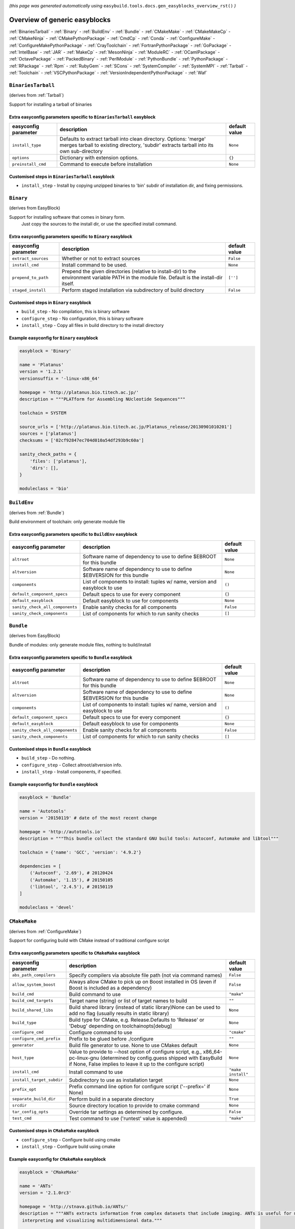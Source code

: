 .. _generic_easyblocks:

.. This file is automatically generated using the gen_easyblocks_docs.py script, 
.. and information and docstrings from easyblocks and the EasyBuild framework.
.. Doo not edit this file manually, but update the docstrings and regenerate it.

*(this page was generated automatically using* ``easybuild.tools.docs.gen_easyblocks_overview_rst()`` *)*

==============================
Overview of generic easyblocks
==============================

:ref:`BinariesTarball` - :ref:`Binary` - :ref:`BuildEnv` - :ref:`Bundle` - :ref:`CMakeMake` - :ref:`CMakeMakeCp` - :ref:`CMakeNinja` - :ref:`CMakePythonPackage` - :ref:`CmdCp` - :ref:`Conda` - :ref:`ConfigureMake` - :ref:`ConfigureMakePythonPackage` - :ref:`CrayToolchain` - :ref:`FortranPythonPackage` - :ref:`GoPackage` - :ref:`IntelBase` - :ref:`JAR` - :ref:`MakeCp` - :ref:`MesonNinja` - :ref:`ModuleRC` - :ref:`OCamlPackage` - :ref:`OctavePackage` - :ref:`PackedBinary` - :ref:`PerlModule` - :ref:`PythonBundle` - :ref:`PythonPackage` - :ref:`RPackage` - :ref:`Rpm` - :ref:`RubyGem` - :ref:`SCons` - :ref:`SystemCompiler` - :ref:`SystemMPI` - :ref:`Tarball` - :ref:`Toolchain` - :ref:`VSCPythonPackage` - :ref:`VersionIndependentPythonPackage` - :ref:`Waf`

.. _BinariesTarball:

``BinariesTarball``
===================

(derives from :ref:`Tarball`)

Support for installing a tarball of binaries

Extra easyconfig parameters specific to ``BinariesTarball`` easyblock
---------------------------------------------------------------------

====================    =============================================================================================================================================================    =============
easyconfig parameter    description                                                                                                                                                      default value
====================    =============================================================================================================================================================    =============
``install_type``        Defaults to extract tarball into clean directory. Options: 'merge' merges tarball to existing directory, 'subdir' extracts tarball into its own sub-directory    ``None``     
``options``             Dictionary with extension options.                                                                                                                               ``{}``       
``preinstall_cmd``      Command to execute before installation                                                                                                                           ``None``     
====================    =============================================================================================================================================================    =============

Customised steps in ``BinariesTarball`` easyblock
-------------------------------------------------
* ``install_step`` - Install by copying unzipped binaries to 'bin' subdir of installation dir, and fixing permissions.

.. _Binary:

``Binary``
==========

(derives from EasyBlock)

Support for installing software that comes in binary form.
    Just copy the sources to the install dir, or use the specified install command.

Extra easyconfig parameters specific to ``Binary`` easyblock
------------------------------------------------------------

====================    ===============================================================================================================================================    =============
easyconfig parameter    description                                                                                                                                        default value
====================    ===============================================================================================================================================    =============
``extract_sources``     Whether or not to extract sources                                                                                                                  ``False``    
``install_cmd``         Install command to be used.                                                                                                                        ``None``     
``prepend_to_path``     Prepend the given directories (relative to install-dir) to the environment variable PATH in the module file. Default is the install-dir itself.    ``['']``     
``staged_install``      Perform staged installation via subdirectory of build directory                                                                                    ``False``    
====================    ===============================================================================================================================================    =============

Customised steps in ``Binary`` easyblock
----------------------------------------
* ``build_step`` - No compilation, this is binary software
* ``configure_step`` - No configuration, this is binary software
* ``install_step`` - Copy all files in build directory to the install directory

Example easyconfig for ``Binary`` easyblock
-------------------------------------------

.. code::

    easyblock = 'Binary'
    
    name = 'Platanus'
    version = '1.2.1'
    versionsuffix = '-linux-x86_64'
    
    homepage = 'http://platanus.bio.titech.ac.jp/'
    description = """PLATform for Assembling NUcleotide Sequences"""
    
    toolchain = SYSTEM
    
    source_urls = ['http://platanus.bio.titech.ac.jp/Platanus_release/20130901010201']
    sources = ['platanus']
    checksums = ['02cf92847ec704d010a54df293b9c60a']
    
    sanity_check_paths = {
        'files': ['platanus'],
        'dirs': [],
    }
    
    moduleclass = 'bio'
    

.. _BuildEnv:

``BuildEnv``
============

(derives from :ref:`Bundle`)

Build environment of toolchain: only generate module file

Extra easyconfig parameters specific to ``BuildEnv`` easyblock
--------------------------------------------------------------

===============================    ===========================================================================    =============
easyconfig parameter               description                                                                    default value
===============================    ===========================================================================    =============
``altroot``                        Software name of dependency to use to define $EBROOT for this bundle           ``None``     
``altversion``                     Software name of dependency to use to define $EBVERSION for this bundle        ``None``     
``components``                     List of components to install: tuples w/ name, version and easyblock to use    ``()``       
``default_component_specs``        Default specs to use for every component                                       ``{}``       
``default_easyblock``              Default easyblock to use for components                                        ``None``     
``sanity_check_all_components``    Enable sanity checks for all components                                        ``False``    
``sanity_check_components``        List of components for which to run sanity checks                              ``[]``       
===============================    ===========================================================================    =============

.. _Bundle:

``Bundle``
==========

(derives from EasyBlock)

Bundle of modules: only generate module files, nothing to build/install

Extra easyconfig parameters specific to ``Bundle`` easyblock
------------------------------------------------------------

===============================    ===========================================================================    =============
easyconfig parameter               description                                                                    default value
===============================    ===========================================================================    =============
``altroot``                        Software name of dependency to use to define $EBROOT for this bundle           ``None``     
``altversion``                     Software name of dependency to use to define $EBVERSION for this bundle        ``None``     
``components``                     List of components to install: tuples w/ name, version and easyblock to use    ``()``       
``default_component_specs``        Default specs to use for every component                                       ``{}``       
``default_easyblock``              Default easyblock to use for components                                        ``None``     
``sanity_check_all_components``    Enable sanity checks for all components                                        ``False``    
``sanity_check_components``        List of components for which to run sanity checks                              ``[]``       
===============================    ===========================================================================    =============

Customised steps in ``Bundle`` easyblock
----------------------------------------
* ``build_step`` - Do nothing.
* ``configure_step`` - Collect altroot/altversion info.
* ``install_step`` - Install components, if specified.

Example easyconfig for ``Bundle`` easyblock
-------------------------------------------

.. code::

    easyblock = 'Bundle'
    
    name = 'Autotools'
    version = '20150119' # date of the most recent change
    
    homepage = 'http://autotools.io'
    description = """This bundle collect the standard GNU build tools: Autoconf, Automake and libtool"""
    
    toolchain = {'name': 'GCC', 'version': '4.9.2'}
    
    dependencies = [
        ('Autoconf', '2.69'), # 20120424
        ('Automake', '1.15'), # 20150105
        ('libtool', '2.4.5'), # 20150119
    ]
    
    moduleclass = 'devel'
    

.. _CMakeMake:

``CMakeMake``
=============

(derives from :ref:`ConfigureMake`)

Support for configuring build with CMake instead of traditional configure script

Extra easyconfig parameters specific to ``CMakeMake`` easyblock
---------------------------------------------------------------

=========================    ==================================================================================================================================================================================================    ==================
easyconfig parameter         description                                                                                                                                                                                           default value     
=========================    ==================================================================================================================================================================================================    ==================
``abs_path_compilers``       Specify compilers via absolute file path (not via command names)                                                                                                                                      ``False``         
``allow_system_boost``       Always allow CMake to pick up on Boost installed in OS (even if Boost is included as a dependency)                                                                                                    ``False``         
``build_cmd``                Build command to use                                                                                                                                                                                  ``"make"``        
``build_cmd_targets``        Target name (string) or list of target names to build                                                                                                                                                 ``""``            
``build_shared_libs``        Build shared library (instead of static library)None can be used to add no flag (usually results in static library)                                                                                   ``None``          
``build_type``               Build type for CMake, e.g. Release.Defaults to 'Release' or 'Debug' depending on toolchainopts[debug]                                                                                                 ``None``          
``configure_cmd``            Configure command to use                                                                                                                                                                              ``"cmake"``       
``configure_cmd_prefix``     Prefix to be glued before ./configure                                                                                                                                                                 ``""``            
``generator``                Build file generator to use. None to use CMakes default                                                                                                                                               ``None``          
``host_type``                Value to provide to --host option of configure script, e.g., x86_64-pc-linux-gnu (determined by config.guess shipped with EasyBuild if None, False implies to leave it up to the configure script)    ``None``          
``install_cmd``              Install command to use                                                                                                                                                                                ``"make install"``
``install_target_subdir``    Subdirectory to use as installation target                                                                                                                                                            ``None``          
``prefix_opt``               Prefix command line option for configure script ('--prefix=' if None)                                                                                                                                 ``None``          
``separate_build_dir``       Perform build in a separate directory                                                                                                                                                                 ``True``          
``srcdir``                   Source directory location to provide to cmake command                                                                                                                                                 ``None``          
``tar_config_opts``          Override tar settings as determined by configure.                                                                                                                                                     ``False``         
``test_cmd``                 Test command to use ('runtest' value is appended)                                                                                                                                                     ``"make"``        
=========================    ==================================================================================================================================================================================================    ==================

Customised steps in ``CMakeMake`` easyblock
-------------------------------------------
* ``configure_step`` - Configure build using cmake
* ``install_step`` - Configure build using cmake

Example easyconfig for ``CMakeMake`` easyblock
----------------------------------------------

.. code::

    easyblock = 'CMakeMake'
    
    name = 'ANTs'
    version = '2.1.0rc3'
    
    homepage = 'http://stnava.github.io/ANTs/'
    description = """ANTs extracts information from complex datasets that include imaging. ANTs is useful for managing,
     interpreting and visualizing multidimensional data."""
    
    toolchain = {'name': 'goolf', 'version': '1.5.14'}
    toolchainopts = {'pic': True}
    
    source_urls = ['https://github.com/stnava/ANTs/archive/']
    sources = ['v%(version)s.tar.gz']
    
    builddependencies = [('CMake', '3.0.2')]
    
    skipsteps = ['install']
    buildopts = ' && mkdir -p %(installdir)s && cp -r * %(installdir)s/'
    
    parallel = 1
    
    separate_build_dir = True
    
    sanity_check_paths = {
        'files': ['bin/ANTS'],
        'dirs': ['lib'],
    }
    
    moduleclass = 'data'
    

.. _CMakeMakeCp:

``CMakeMakeCp``
===============

(derives from :ref:`CMakeMake`, :ref:`MakeCp`)

Software configured with CMake but without 'make install' step

    We use the default CMakeMake implementation, and use install_step from MakeCp.

Extra easyconfig parameters specific to ``CMakeMakeCp`` easyblock
-----------------------------------------------------------------

=========================    ==================================================================================================================================================================================================    ==================
easyconfig parameter         description                                                                                                                                                                                           default value     
=========================    ==================================================================================================================================================================================================    ==================
``abs_path_compilers``       Specify compilers via absolute file path (not via command names)                                                                                                                                      ``False``         
``allow_system_boost``       Always allow CMake to pick up on Boost installed in OS (even if Boost is included as a dependency)                                                                                                    ``False``         
``build_cmd``                Build command to use                                                                                                                                                                                  ``"make"``        
``build_cmd_targets``        Target name (string) or list of target names to build                                                                                                                                                 ``""``            
``build_shared_libs``        Build shared library (instead of static library)None can be used to add no flag (usually results in static library)                                                                                   ``None``          
``build_type``               Build type for CMake, e.g. Release.Defaults to 'Release' or 'Debug' depending on toolchainopts[debug]                                                                                                 ``None``          
``configure_cmd``            Configure command to use                                                                                                                                                                              ``"cmake"``       
``configure_cmd_prefix``     Prefix to be glued before ./configure                                                                                                                                                                 ``""``            
``files_to_copy``            List of files or dirs to copy                                                                                                                                                                         ``None``          
``generator``                Build file generator to use. None to use CMakes default                                                                                                                                               ``None``          
``host_type``                Value to provide to --host option of configure script, e.g., x86_64-pc-linux-gnu (determined by config.guess shipped with EasyBuild if None, False implies to leave it up to the configure script)    ``None``          
``install_cmd``              Install command to use                                                                                                                                                                                ``"make install"``
``install_target_subdir``    Subdirectory to use as installation target                                                                                                                                                            ``None``          
``prefix_opt``               Prefix command line option for configure script ('--prefix=' if None)                                                                                                                                 ``None``          
``separate_build_dir``       Perform build in a separate directory                                                                                                                                                                 ``True``          
``srcdir``                   Source directory location to provide to cmake command                                                                                                                                                 ``None``          
``tar_config_opts``          Override tar settings as determined by configure.                                                                                                                                                     ``False``         
``test_cmd``                 Test command to use ('runtest' value is appended)                                                                                                                                                     ``"make"``        
``with_configure``           Run configure script before building                                                                                                                                                                  ``False``         
=========================    ==================================================================================================================================================================================================    ==================

Customised steps in ``CMakeMakeCp`` easyblock
---------------------------------------------
* ``configure_step`` - Configure build using CMake
* ``install_step`` - Install by copying specified files and directories.

.. _CMakeNinja:

``CMakeNinja``
==============

(derives from :ref:`CMakeMake`, :ref:`MesonNinja`)

Support for configuring with CMake, building and installing with MesonNinja.

Extra easyconfig parameters specific to ``CMakeNinja`` easyblock
----------------------------------------------------------------

=========================    ==================================================================================================================================================================================================    ==================
easyconfig parameter         description                                                                                                                                                                                           default value     
=========================    ==================================================================================================================================================================================================    ==================
``abs_path_compilers``       Specify compilers via absolute file path (not via command names)                                                                                                                                      ``False``         
``allow_system_boost``       Always allow CMake to pick up on Boost installed in OS (even if Boost is included as a dependency)                                                                                                    ``False``         
``build_cmd``                Build command to use                                                                                                                                                                                  ``"make"``        
``build_cmd_targets``        Target name (string) or list of target names to build                                                                                                                                                 ``""``            
``build_shared_libs``        Build shared library (instead of static library)None can be used to add no flag (usually results in static library)                                                                                   ``None``          
``build_type``               Build type for CMake, e.g. Release.Defaults to 'Release' or 'Debug' depending on toolchainopts[debug]                                                                                                 ``None``          
``configure_cmd``            Configure command to use                                                                                                                                                                              ``"cmake"``       
``configure_cmd_prefix``     Prefix to be glued before ./configure                                                                                                                                                                 ``""``            
``generator``                Build file generator to use. None to use CMakes default                                                                                                                                               ``"Ninja"``       
``host_type``                Value to provide to --host option of configure script, e.g., x86_64-pc-linux-gnu (determined by config.guess shipped with EasyBuild if None, False implies to leave it up to the configure script)    ``None``          
``install_cmd``              Install command to use                                                                                                                                                                                ``"make install"``
``install_target_subdir``    Subdirectory to use as installation target                                                                                                                                                            ``None``          
``prefix_opt``               Prefix command line option for configure script ('--prefix=' if None)                                                                                                                                 ``None``          
``separate_build_dir``       Perform build in a separate directory                                                                                                                                                                 ``True``          
``srcdir``                   Source directory location to provide to cmake command                                                                                                                                                 ``None``          
``tar_config_opts``          Override tar settings as determined by configure.                                                                                                                                                     ``False``         
``test_cmd``                 Test command to use ('runtest' value is appended)                                                                                                                                                     ``"make"``        
=========================    ==================================================================================================================================================================================================    ==================

Customised steps in ``CMakeNinja`` easyblock
--------------------------------------------
* ``build_step`` - Build using MesonNinja.
* ``configure_step`` - Configure using CMake.
* ``install_step`` - Install using MesonNinja.

.. _CMakePythonPackage:

``CMakePythonPackage``
======================

(derives from :ref:`CMakeMake`, :ref:`PythonPackage`)

Build a Python package and module with cmake.

    Some packages use cmake to first build and install C Python packages
    and then put the Python package in lib/pythonX.Y/site-packages.

    We use the default CMake implementation, and use make_module_extra from PythonPackage
    to generate a module file which sets the PYTHONPATH.

Extra easyconfig parameters specific to ``CMakePythonPackage`` easyblock
------------------------------------------------------------------------

=========================    ========================================================================================================================================================================================================================================================================================================================    =======================================================================
easyconfig parameter         description                                                                                                                                                                                                                                                                                                                 default value                                                          
=========================    ========================================================================================================================================================================================================================================================================================================================    =======================================================================
``abs_path_compilers``       Specify compilers via absolute file path (not via command names)                                                                                                                                                                                                                                                            ``False``                                                              
``allow_system_boost``       Always allow CMake to pick up on Boost installed in OS (even if Boost is included as a dependency)                                                                                                                                                                                                                          ``False``                                                              
``build_cmd``                Build command to use                                                                                                                                                                                                                                                                                                        ``"make"``                                                             
``build_cmd_targets``        Target name (string) or list of target names to build                                                                                                                                                                                                                                                                       ``""``                                                                 
``build_shared_libs``        Build shared library (instead of static library)None can be used to add no flag (usually results in static library)                                                                                                                                                                                                         ``None``                                                               
``build_type``               Build type for CMake, e.g. Release.Defaults to 'Release' or 'Debug' depending on toolchainopts[debug]                                                                                                                                                                                                                       ``None``                                                               
``buildcmd``                 Command for building the package (e.g. for custom builds resulting in a whl file). When using setup.py this will be passed to setup.py and defaults to 'build'. Otherwise it will be used as-is. A value of None then skips the build step. The template %(python)s will be replace by the currently used Python binary.    ``None``                                                               
``check_ldshared``           Check Python value of $LDSHARED, correct if needed to "$CC -shared"                                                                                                                                                                                                                                                         ``None``                                                               
``configure_cmd``            Configure command to use                                                                                                                                                                                                                                                                                                    ``"cmake"``                                                            
``configure_cmd_prefix``     Prefix to be glued before ./configure                                                                                                                                                                                                                                                                                       ``""``                                                                 
``download_dep_fail``        Fail if downloaded dependencies are detected                                                                                                                                                                                                                                                                                ``None``                                                               
``generator``                Build file generator to use. None to use CMakes default                                                                                                                                                                                                                                                                     ``None``                                                               
``host_type``                Value to provide to --host option of configure script, e.g., x86_64-pc-linux-gnu (determined by config.guess shipped with EasyBuild if None, False implies to leave it up to the configure script)                                                                                                                          ``None``                                                               
``install_cmd``              Install command to use                                                                                                                                                                                                                                                                                                      ``"make install"``                                                     
``install_src``              Source path to pass to the install command (e.g. a whl file).Defaults to '.' for unpacked sources or the first source file specified                                                                                                                                                                                        ``None``                                                               
``install_target``           Option to pass to setup.py                                                                                                                                                                                                                                                                                                  ``"install"``                                                          
``install_target_subdir``    Subdirectory to use as installation target                                                                                                                                                                                                                                                                                  ``None``                                                               
``options``                  Dictionary with extension options.                                                                                                                                                                                                                                                                                          ``{}``                                                                 
``pip_ignore_installed``     Let pip ignore installed Python packages (i.e. don't remove them)                                                                                                                                                                                                                                                           ``True``                                                               
``pip_no_index``             Pass --no-index to pip to disable connecting to PyPi entirely which also disables the pip version check. Enabled by default when pip_ignore_installed=True                                                                                                                                                                  ``None``                                                               
``prefix_opt``               Prefix command line option for configure script ('--prefix=' if None)                                                                                                                                                                                                                                                       ``None``                                                               
``req_py_majver``            Required major Python version (only relevant when using system Python)                                                                                                                                                                                                                                                      ``None``                                                               
``req_py_minver``            Required minor Python version (only relevant when using system Python)                                                                                                                                                                                                                                                      ``None``                                                               
``runtest``                  Run unit tests.                                                                                                                                                                                                                                                                                                             ``None``                                                               
``sanity_pip_check``         Run 'python -m pip check' to ensure all required Python packages are installed and check for any package with an invalid (0.0.0) version.                                                                                                                                                                                   ``False``                                                              
``separate_build_dir``       Perform build in a separate directory                                                                                                                                                                                                                                                                                       ``True``                                                               
``source_urls``              List of URLs for source files                                                                                                                                                                                                                                                                                               ``['https://pypi.python.org/packages/source/%(nameletter)s/%(name)s']``
``srcdir``                   Source directory location to provide to cmake command                                                                                                                                                                                                                                                                       ``None``                                                               
``tar_config_opts``          Override tar settings as determined by configure.                                                                                                                                                                                                                                                                           ``False``                                                              
``test_cmd``                 Test command to use ('runtest' value is appended)                                                                                                                                                                                                                                                                           ``"make"``                                                             
``unpack_sources``           Unpack sources prior to build/install. Defaults to 'True' except for whl files                                                                                                                                                                                                                                              ``None``                                                               
``unversioned_packages``     List of packages that don't have a version at all, i.e. show 0.0.0                                                                                                                                                                                                                                                          ``[]``                                                                 
``use_pip``                  Install using '%(python)s -m pip install --prefix=%(prefix)s %(installopts)s %(loc)s'                                                                                                                                                                                                                                       ``None``                                                               
``use_pip_editable``         Install using 'pip install --editable'                                                                                                                                                                                                                                                                                      ``False``                                                              
``use_pip_extras``           String with comma-separated list of 'extras' to install via pip                                                                                                                                                                                                                                                             ``None``                                                               
``use_pip_for_deps``         Install dependencies using '%(python)s -m pip install --prefix=%(prefix)s %(installopts)s %(loc)s'                                                                                                                                                                                                                          ``False``                                                              
``use_pip_requirement``      Install using 'python -m pip install --requirement'. The sources is expected to be the requirements file.                                                                                                                                                                                                                   ``False``                                                              
``zipped_egg``               Install as a zipped eggs                                                                                                                                                                                                                                                                                                    ``False``                                                              
=========================    ========================================================================================================================================================================================================================================================================================================================    =======================================================================

Customised steps in ``CMakePythonPackage`` easyblock
----------------------------------------------------
* ``configure_step`` - Main configuration using cmake
* ``install_step`` - Main configuration using cmake

.. _CmdCp:

``CmdCp``
=========

(derives from :ref:`MakeCp`)

Software with no configure, no make, and no make install step.
    Just run the specified command for all sources, and copy specified files to the install dir

Extra easyconfig parameters specific to ``CmdCp`` easyblock
-----------------------------------------------------------

========================    ===================================================================================================================================================================================================    ====================================================
easyconfig parameter        description                                                                                                                                                                                            default value                                       
========================    ===================================================================================================================================================================================================    ====================================================
``build_cmd``               Build command to use                                                                                                                                                                                   ``"make"``                                          
``build_cmd_targets``       Target name (string) or list of target names to build                                                                                                                                                  ``""``                                              
``build_type``              Value to provide to --build option of configure script, e.g., x86_64-pc-linux-gnu (determined by config.guess shipped with EasyBuild if None, False implies to leave it up to the configure script)    ``None``                                            
``cmds_map``                List of regex/template command (with 'source'/'target' fields) tuples                                                                                                                                  ``[('.*', '$CC $CFLAGS %(source)s -o %(target)s')]``
``configure_cmd``           Configure command to use                                                                                                                                                                               ``"./configure"``                                   
``configure_cmd_prefix``    Prefix to be glued before ./configure                                                                                                                                                                  ``""``                                              
``files_to_copy``           List of files or dirs to copy                                                                                                                                                                          ``None``                                            
``host_type``               Value to provide to --host option of configure script, e.g., x86_64-pc-linux-gnu (determined by config.guess shipped with EasyBuild if None, False implies to leave it up to the configure script)     ``None``                                            
``install_cmd``             Install command to use                                                                                                                                                                                 ``"make install"``                                  
``prefix_opt``              Prefix command line option for configure script ('--prefix=' if None)                                                                                                                                  ``None``                                            
``tar_config_opts``         Override tar settings as determined by configure.                                                                                                                                                      ``False``                                           
``test_cmd``                Test command to use ('runtest' value is appended)                                                                                                                                                      ``"make"``                                          
``with_configure``          Run configure script before building                                                                                                                                                                   ``False``                                           
========================    ===================================================================================================================================================================================================    ====================================================

Customised steps in ``CmdCp`` easyblock
---------------------------------------
* ``build_step`` - Build by running the command with the inputfiles
* ``configure_step`` - Build by running the command with the inputfiles
* ``install_step`` - Build by running the command with the inputfiles

.. _Conda:

``Conda``
=========

(derives from :ref:`Binary`)

Support for installing software using 'conda'.

Extra easyconfig parameters specific to ``Conda`` easyblock
-----------------------------------------------------------

======================    ===============================================================================================================================================    =============
easyconfig parameter      description                                                                                                                                        default value
======================    ===============================================================================================================================================    =============
``channels``              List of conda channels to pass to 'conda install'                                                                                                  ``None``     
``environment_file``      Conda environment.yml file to use with 'conda env create'                                                                                          ``None``     
``extract_sources``       Whether or not to extract sources                                                                                                                  ``False``    
``install_cmd``           Install command to be used.                                                                                                                        ``None``     
``prepend_to_path``       Prepend the given directories (relative to install-dir) to the environment variable PATH in the module file. Default is the install-dir itself.    ``['']``     
``remote_environment``    Remote conda environment to use with 'conda env create'                                                                                            ``None``     
``requirements``          Requirements specification to pass to 'conda install'                                                                                              ``None``     
``staged_install``        Perform staged installation via subdirectory of build directory                                                                                    ``False``    
======================    ===============================================================================================================================================    =============

Customised steps in ``Conda`` easyblock
---------------------------------------
* ``install_step`` - Install software using 'conda env create' or 'conda create' & 'conda install'.

.. _ConfigureMake:

``ConfigureMake``
=================

(derives from EasyBlock)

Support for building and installing applications with configure/make/make install

Extra easyconfig parameters specific to ``ConfigureMake`` easyblock
-------------------------------------------------------------------

========================    ===================================================================================================================================================================================================    ==================
easyconfig parameter        description                                                                                                                                                                                            default value     
========================    ===================================================================================================================================================================================================    ==================
``build_cmd``               Build command to use                                                                                                                                                                                   ``"make"``        
``build_cmd_targets``       Target name (string) or list of target names to build                                                                                                                                                  ``""``            
``build_type``              Value to provide to --build option of configure script, e.g., x86_64-pc-linux-gnu (determined by config.guess shipped with EasyBuild if None, False implies to leave it up to the configure script)    ``None``          
``configure_cmd``           Configure command to use                                                                                                                                                                               ``"./configure"`` 
``configure_cmd_prefix``    Prefix to be glued before ./configure                                                                                                                                                                  ``""``            
``host_type``               Value to provide to --host option of configure script, e.g., x86_64-pc-linux-gnu (determined by config.guess shipped with EasyBuild if None, False implies to leave it up to the configure script)     ``None``          
``install_cmd``             Install command to use                                                                                                                                                                                 ``"make install"``
``prefix_opt``              Prefix command line option for configure script ('--prefix=' if None)                                                                                                                                  ``None``          
``tar_config_opts``         Override tar settings as determined by configure.                                                                                                                                                      ``False``         
``test_cmd``                Test command to use ('runtest' value is appended)                                                                                                                                                      ``"make"``        
========================    ===================================================================================================================================================================================================    ==================

Commonly used easyconfig parameters with ``ConfigureMake`` easyblock
--------------------------------------------------------------------

====================    ================================================================
easyconfig parameter    description                                                     
====================    ================================================================
configopts              Extra options passed to configure (default already has --prefix)
buildopts               Extra options passed to make step (default already has -j X)    
installopts             Extra options for installation                                  
====================    ================================================================


Customised steps in ``ConfigureMake`` easyblock
-----------------------------------------------
* ``build_step`` - Start the actual build
        - typical: make -j X
* ``configure_step`` - Configure step
        - typically ./configure --prefix=/install/path style
* ``install_step`` - Create the installation in correct location
        - typical: make install

Example easyconfig for ``ConfigureMake`` easyblock
--------------------------------------------------

.. code::

    easyblock = 'ConfigureMake'
    
    name = 'zsync'
    version = '0.6.2'
    
    homepage = 'http://zsync.moria.org.uk/'
    description = """zsync-0.6.2: Optimising file distribution program, a 1-to-many rsync"""
    
    toolchain = {'name': 'ictce', 'version': '5.3.0'}
    
    sources = [SOURCE_TAR_BZ2]
    source_urls = ['http://zsync.moria.org.uk/download/']
    
    sanity_check_paths = {
        'files': ['bin/zsync'],
        'dirs': []
    }
    
    moduleclass = 'tools'
    

.. _ConfigureMakePythonPackage:

``ConfigureMakePythonPackage``
==============================

(derives from :ref:`ConfigureMake`, :ref:`PythonPackage`)

Build a Python package and module with 'python configure/make/make install'.

    Implemented by using:
    - a custom implementation of configure_step
    - using the build_step and install_step from ConfigureMake
    - using the sanity_check_step and make_module_extra from PythonPackage

Extra easyconfig parameters specific to ``ConfigureMakePythonPackage`` easyblock
--------------------------------------------------------------------------------

========================    ========================================================================================================================================================================================================================================================================================================================    =======================================================================
easyconfig parameter        description                                                                                                                                                                                                                                                                                                                 default value                                                          
========================    ========================================================================================================================================================================================================================================================================================================================    =======================================================================
``build_cmd``               Build command to use                                                                                                                                                                                                                                                                                                        ``"make"``                                                             
``build_cmd_targets``       Target name (string) or list of target names to build                                                                                                                                                                                                                                                                       ``""``                                                                 
``build_type``              Value to provide to --build option of configure script, e.g., x86_64-pc-linux-gnu (determined by config.guess shipped with EasyBuild if None, False implies to leave it up to the configure script)                                                                                                                         ``None``                                                               
``buildcmd``                Command for building the package (e.g. for custom builds resulting in a whl file). When using setup.py this will be passed to setup.py and defaults to 'build'. Otherwise it will be used as-is. A value of None then skips the build step. The template %(python)s will be replace by the currently used Python binary.    ``None``                                                               
``check_ldshared``          Check Python value of $LDSHARED, correct if needed to "$CC -shared"                                                                                                                                                                                                                                                         ``None``                                                               
``configure_cmd``           Configure command to use                                                                                                                                                                                                                                                                                                    ``"./configure"``                                                      
``configure_cmd_prefix``    Prefix to be glued before ./configure                                                                                                                                                                                                                                                                                       ``""``                                                                 
``download_dep_fail``       Fail if downloaded dependencies are detected                                                                                                                                                                                                                                                                                ``None``                                                               
``host_type``               Value to provide to --host option of configure script, e.g., x86_64-pc-linux-gnu (determined by config.guess shipped with EasyBuild if None, False implies to leave it up to the configure script)                                                                                                                          ``None``                                                               
``install_cmd``             Install command to use                                                                                                                                                                                                                                                                                                      ``"make install"``                                                     
``install_src``             Source path to pass to the install command (e.g. a whl file).Defaults to '.' for unpacked sources or the first source file specified                                                                                                                                                                                        ``None``                                                               
``install_target``          Option to pass to setup.py                                                                                                                                                                                                                                                                                                  ``"install"``                                                          
``options``                 Dictionary with extension options.                                                                                                                                                                                                                                                                                          ``{}``                                                                 
``pip_ignore_installed``    Let pip ignore installed Python packages (i.e. don't remove them)                                                                                                                                                                                                                                                           ``True``                                                               
``pip_no_index``            Pass --no-index to pip to disable connecting to PyPi entirely which also disables the pip version check. Enabled by default when pip_ignore_installed=True                                                                                                                                                                  ``None``                                                               
``prefix_opt``              Prefix command line option for configure script ('--prefix=' if None)                                                                                                                                                                                                                                                       ``None``                                                               
``req_py_majver``           Required major Python version (only relevant when using system Python)                                                                                                                                                                                                                                                      ``None``                                                               
``req_py_minver``           Required minor Python version (only relevant when using system Python)                                                                                                                                                                                                                                                      ``None``                                                               
``runtest``                 Run unit tests.                                                                                                                                                                                                                                                                                                             ``True``                                                               
``sanity_pip_check``        Run 'python -m pip check' to ensure all required Python packages are installed and check for any package with an invalid (0.0.0) version.                                                                                                                                                                                   ``False``                                                              
``source_urls``             List of URLs for source files                                                                                                                                                                                                                                                                                               ``['https://pypi.python.org/packages/source/%(nameletter)s/%(name)s']``
``tar_config_opts``         Override tar settings as determined by configure.                                                                                                                                                                                                                                                                           ``False``                                                              
``test_cmd``                Test command to use ('runtest' value is appended)                                                                                                                                                                                                                                                                           ``"make"``                                                             
``unpack_sources``          Unpack sources prior to build/install. Defaults to 'True' except for whl files                                                                                                                                                                                                                                              ``None``                                                               
``unversioned_packages``    List of packages that don't have a version at all, i.e. show 0.0.0                                                                                                                                                                                                                                                          ``[]``                                                                 
``use_pip``                 Install using '%(python)s -m pip install --prefix=%(prefix)s %(installopts)s %(loc)s'                                                                                                                                                                                                                                       ``None``                                                               
``use_pip_editable``        Install using 'pip install --editable'                                                                                                                                                                                                                                                                                      ``False``                                                              
``use_pip_extras``          String with comma-separated list of 'extras' to install via pip                                                                                                                                                                                                                                                             ``None``                                                               
``use_pip_for_deps``        Install dependencies using '%(python)s -m pip install --prefix=%(prefix)s %(installopts)s %(loc)s'                                                                                                                                                                                                                          ``False``                                                              
``use_pip_requirement``     Install using 'python -m pip install --requirement'. The sources is expected to be the requirements file.                                                                                                                                                                                                                   ``False``                                                              
``zipped_egg``              Install as a zipped eggs                                                                                                                                                                                                                                                                                                    ``False``                                                              
========================    ========================================================================================================================================================================================================================================================================================================================    =======================================================================

Customised steps in ``ConfigureMakePythonPackage`` easyblock
------------------------------------------------------------
* ``build_step`` - Build Python package with 'make'.
* ``configure_step`` - Configure build using 'python configure'.
* ``install_step`` - Install with 'make install'.

Example easyconfig for ``ConfigureMakePythonPackage`` easyblock
---------------------------------------------------------------

.. code::

    easyblock = 'ConfigureMakePythonPackage'
    
    name = 'PyQt'
    version = '4.11.3'
    versionsuffix = '-Python-%(pyver)s'
    
    homepage = 'http://www.riverbankcomputing.co.uk/software/pyqt'
    description = """PyQt is a set of Python v2 and v3 bindings for Digia's Qt application framework."""
    
    toolchain = {'name': 'goolf', 'version': '1.5.14'}
    
    sources = ['%(name)s-x11-gpl-%(version)s.tar.gz']
    source_urls = ['http://sourceforge.net/projects/pyqt/files/PyQt4/PyQt-%(version)s']
    
    dependencies = [
        ('Python', '2.7.9'),
        ('SIP', '4.16.4', versionsuffix),
        ('Qt', '4.8.6'),
    ]
    
    configopts = "configure-ng.py --confirm-license"
    configopts += " --destdir=%%(installdir)s/lib/python%(pyshortver)s/site-packages "
    configopts += " --no-sip-files"
    
    options = {'modulename': 'PyQt4'}
    
    modextrapaths = {'PYTHONPATH': 'lib/python%(pyshortver)s/site-packages'}
    
    moduleclass = 'vis'
    

.. _CrayToolchain:

``CrayToolchain``
=================

(derives from :ref:`Bundle`)

Compiler toolchain: generate module file only, nothing to build/install

Extra easyconfig parameters specific to ``CrayToolchain`` easyblock
-------------------------------------------------------------------

===============================    ===========================================================================    =============
easyconfig parameter               description                                                                    default value
===============================    ===========================================================================    =============
``altroot``                        Software name of dependency to use to define $EBROOT for this bundle           ``None``     
``altversion``                     Software name of dependency to use to define $EBVERSION for this bundle        ``None``     
``components``                     List of components to install: tuples w/ name, version and easyblock to use    ``()``       
``default_component_specs``        Default specs to use for every component                                       ``{}``       
``default_easyblock``              Default easyblock to use for components                                        ``None``     
``sanity_check_all_components``    Enable sanity checks for all components                                        ``False``    
``sanity_check_components``        List of components for which to run sanity checks                              ``[]``       
===============================    ===========================================================================    =============

.. _FortranPythonPackage:

``FortranPythonPackage``
========================

(derives from :ref:`PythonPackage`)

Extends PythonPackage to add a Fortran compiler to the make call

Extra easyconfig parameters specific to ``FortranPythonPackage`` easyblock
--------------------------------------------------------------------------

========================    ========================================================================================================================================================================================================================================================================================================================    =======================================================================
easyconfig parameter        description                                                                                                                                                                                                                                                                                                                 default value                                                          
========================    ========================================================================================================================================================================================================================================================================================================================    =======================================================================
``buildcmd``                Command for building the package (e.g. for custom builds resulting in a whl file). When using setup.py this will be passed to setup.py and defaults to 'build'. Otherwise it will be used as-is. A value of None then skips the build step. The template %(python)s will be replace by the currently used Python binary.    ``None``                                                               
``check_ldshared``          Check Python value of $LDSHARED, correct if needed to "$CC -shared"                                                                                                                                                                                                                                                         ``None``                                                               
``download_dep_fail``       Fail if downloaded dependencies are detected                                                                                                                                                                                                                                                                                ``None``                                                               
``install_src``             Source path to pass to the install command (e.g. a whl file).Defaults to '.' for unpacked sources or the first source file specified                                                                                                                                                                                        ``None``                                                               
``install_target``          Option to pass to setup.py                                                                                                                                                                                                                                                                                                  ``"install"``                                                          
``options``                 Dictionary with extension options.                                                                                                                                                                                                                                                                                          ``{}``                                                                 
``pip_ignore_installed``    Let pip ignore installed Python packages (i.e. don't remove them)                                                                                                                                                                                                                                                           ``True``                                                               
``pip_no_index``            Pass --no-index to pip to disable connecting to PyPi entirely which also disables the pip version check. Enabled by default when pip_ignore_installed=True                                                                                                                                                                  ``None``                                                               
``req_py_majver``           Required major Python version (only relevant when using system Python)                                                                                                                                                                                                                                                      ``None``                                                               
``req_py_minver``           Required minor Python version (only relevant when using system Python)                                                                                                                                                                                                                                                      ``None``                                                               
``runtest``                 Run unit tests.                                                                                                                                                                                                                                                                                                             ``True``                                                               
``sanity_pip_check``        Run 'python -m pip check' to ensure all required Python packages are installed and check for any package with an invalid (0.0.0) version.                                                                                                                                                                                   ``False``                                                              
``source_urls``             List of URLs for source files                                                                                                                                                                                                                                                                                               ``['https://pypi.python.org/packages/source/%(nameletter)s/%(name)s']``
``unpack_sources``          Unpack sources prior to build/install. Defaults to 'True' except for whl files                                                                                                                                                                                                                                              ``None``                                                               
``unversioned_packages``    List of packages that don't have a version at all, i.e. show 0.0.0                                                                                                                                                                                                                                                          ``[]``                                                                 
``use_pip``                 Install using '%(python)s -m pip install --prefix=%(prefix)s %(installopts)s %(loc)s'                                                                                                                                                                                                                                       ``None``                                                               
``use_pip_editable``        Install using 'pip install --editable'                                                                                                                                                                                                                                                                                      ``False``                                                              
``use_pip_extras``          String with comma-separated list of 'extras' to install via pip                                                                                                                                                                                                                                                             ``None``                                                               
``use_pip_for_deps``        Install dependencies using '%(python)s -m pip install --prefix=%(prefix)s %(installopts)s %(loc)s'                                                                                                                                                                                                                          ``False``                                                              
``use_pip_requirement``     Install using 'python -m pip install --requirement'. The sources is expected to be the requirements file.                                                                                                                                                                                                                   ``False``                                                              
``zipped_egg``              Install as a zipped eggs                                                                                                                                                                                                                                                                                                    ``False``                                                              
========================    ========================================================================================================================================================================================================================================================================================================================    =======================================================================

Customised steps in ``FortranPythonPackage`` easyblock
------------------------------------------------------
* ``build_step`` - Customize the build step by adding compiler-specific flags to the build command.
* ``configure_step`` - Customize the build step by adding compiler-specific flags to the build command.
* ``install_step`` - Customize the build step by adding compiler-specific flags to the build command.

.. _GoPackage:

``GoPackage``
=============

(derives from EasyBlock)

Builds and installs a Go package, and provides a dedicated module file.

Extra easyconfig parameters specific to ``GoPackage`` easyblock
---------------------------------------------------------------

====================    =====================================================================    =============
easyconfig parameter    description                                                              default value
====================    =====================================================================    =============
``forced_deps``         Force specific version of Go package, when building non-native module    ``None``     
``modulename``          Module name of the Go package, when building non-native module           ``None``     
====================    =====================================================================    =============

Customised steps in ``GoPackage`` easyblock
-------------------------------------------
* ``build_step`` - If Go package is not native go module, lets try to make the module.
* ``configure_step`` - Configure Go package build/install.
* ``install_step`` - Install Go package to a custom path

.. _IntelBase:

``IntelBase``
=============

(derives from EasyBlock)

Base class for Intel software
    - no configure/make : binary release
    - add license_file variable

Extra easyconfig parameters specific to ``IntelBase`` easyblock
---------------------------------------------------------------

============================    ===============================================================    ====================
easyconfig parameter            description                                                        default value       
============================    ===============================================================    ====================
``components``                  List of components to install                                      ``None``            
``license_activation``          License activation type                                            ``"license_server"``
``m32``                         Enable 32-bit toolchain                                            ``False``           
``requires_runtime_license``    Boolean indicating whether or not a runtime license is required    ``True``            
``serial_number``               Serial number for the product                                      ``None``            
``usetmppath``                  Use temporary path for installation                                ``False``           
============================    ===============================================================    ====================

Customised steps in ``IntelBase`` easyblock
-------------------------------------------
* ``build_step`` - Binary installation files, so no building.
* ``configure_step`` - Configure: handle license file and clean home dir.
* ``install_step`` - Install Intel software

.. _JAR:

``JAR``
=======

(derives from :ref:`Binary`)

Support for installing JAR files.

Extra easyconfig parameters specific to ``JAR`` easyblock
---------------------------------------------------------

====================    ===============================================================================================================================================    =============
easyconfig parameter    description                                                                                                                                        default value
====================    ===============================================================================================================================================    =============
``extract_sources``     Whether or not to extract sources                                                                                                                  ``False``    
``install_cmd``         Install command to be used.                                                                                                                        ``None``     
``prepend_to_path``     Prepend the given directories (relative to install-dir) to the environment variable PATH in the module file. Default is the install-dir itself.    ``['']``     
``staged_install``      Perform staged installation via subdirectory of build directory                                                                                    ``False``    
====================    ===============================================================================================================================================    =============

.. _MakeCp:

``MakeCp``
==========

(derives from :ref:`ConfigureMake`)

Software with no configure and no make install step.

Extra easyconfig parameters specific to ``MakeCp`` easyblock
------------------------------------------------------------

========================    ===================================================================================================================================================================================================    ==================
easyconfig parameter        description                                                                                                                                                                                            default value     
========================    ===================================================================================================================================================================================================    ==================
``build_cmd``               Build command to use                                                                                                                                                                                   ``"make"``        
``build_cmd_targets``       Target name (string) or list of target names to build                                                                                                                                                  ``""``            
``build_type``              Value to provide to --build option of configure script, e.g., x86_64-pc-linux-gnu (determined by config.guess shipped with EasyBuild if None, False implies to leave it up to the configure script)    ``None``          
``configure_cmd``           Configure command to use                                                                                                                                                                               ``"./configure"`` 
``configure_cmd_prefix``    Prefix to be glued before ./configure                                                                                                                                                                  ``""``            
``files_to_copy``           List of files or dirs to copy                                                                                                                                                                          ``None``          
``host_type``               Value to provide to --host option of configure script, e.g., x86_64-pc-linux-gnu (determined by config.guess shipped with EasyBuild if None, False implies to leave it up to the configure script)     ``None``          
``install_cmd``             Install command to use                                                                                                                                                                                 ``"make install"``
``prefix_opt``              Prefix command line option for configure script ('--prefix=' if None)                                                                                                                                  ``None``          
``tar_config_opts``         Override tar settings as determined by configure.                                                                                                                                                      ``False``         
``test_cmd``                Test command to use ('runtest' value is appended)                                                                                                                                                      ``"make"``        
``with_configure``          Run configure script before building                                                                                                                                                                   ``False``         
========================    ===================================================================================================================================================================================================    ==================

Customised steps in ``MakeCp`` easyblock
----------------------------------------
* ``configure_step`` - Configure build if required
* ``install_step`` - Install by copying specified files and directories.

.. _MesonNinja:

``MesonNinja``
==============

(derives from EasyBlock)

Support for building and installing software with 'meson' and 'ninja'.

Extra easyconfig parameters specific to ``MesonNinja`` easyblock
----------------------------------------------------------------

======================    =====================================    =============
easyconfig parameter      description                              default value
======================    =====================================    =============
``separate_build_dir``    Perform build in a separate directory    ``True``     
======================    =====================================    =============

Customised steps in ``MesonNinja`` easyblock
--------------------------------------------
* ``build_step`` - Build with Ninja.
* ``configure_step`` - Configure with Meson.
* ``install_step`` - Install with 'ninja install'.

.. _ModuleRC:

``ModuleRC``
============

(derives from EasyBlock)

Generic easyblock to create a software-specific .modulerc file

Customised steps in ``ModuleRC`` easyblock
------------------------------------------
* ``build_step`` - Do nothing.
* ``configure_step`` - Do nothing.
* ``install_step`` - Do nothing.

.. _OCamlPackage:

``OCamlPackage``
================

(derives from ExtensionEasyBlock)

Builds and installs OCaml packages using OPAM package manager.

Extra easyconfig parameters specific to ``OCamlPackage`` easyblock
------------------------------------------------------------------

====================    ==================================    =============
easyconfig parameter    description                           default value
====================    ==================================    =============
``options``             Dictionary with extension options.    ``{}``       
====================    ==================================    =============

Customised steps in ``OCamlPackage`` easyblock
----------------------------------------------
* ``configure_step`` - Raise error when configure step is run: installing OCaml packages stand-alone is not supported (yet)
* ``install_step`` - Raise error when configure step is run: installing OCaml packages stand-alone is not supported (yet)

.. _OctavePackage:

``OctavePackage``
=================

(derives from ExtensionEasyBlock)

Builds and installs Octave extension toolboxes.

Extra easyconfig parameters specific to ``OctavePackage`` easyblock
-------------------------------------------------------------------

====================    ==================================    =============
easyconfig parameter    description                           default value
====================    ==================================    =============
``options``             Dictionary with extension options.    ``{}``       
====================    ==================================    =============

Customised steps in ``OctavePackage`` easyblock
-----------------------------------------------
* ``configure_step`` - Raise error when configure step is run: installing Octave toolboxes stand-alone is not supported (yet)
* ``install_step`` - Raise error when configure step is run: installing Octave toolboxes stand-alone is not supported (yet)

.. _PackedBinary:

``PackedBinary``
================

(derives from :ref:`Binary`, EasyBlock)

Support for installing packed binary software.
    Just unpack the sources in the install dir

Extra easyconfig parameters specific to ``PackedBinary`` easyblock
------------------------------------------------------------------

====================    ===============================================================================================================================================    =============
easyconfig parameter    description                                                                                                                                        default value
====================    ===============================================================================================================================================    =============
``extract_sources``     Whether or not to extract sources                                                                                                                  ``False``    
``install_cmd``         Install command to be used.                                                                                                                        ``None``     
``prepend_to_path``     Prepend the given directories (relative to install-dir) to the environment variable PATH in the module file. Default is the install-dir itself.    ``['']``     
``staged_install``      Perform staged installation via subdirectory of build directory                                                                                    ``False``    
====================    ===============================================================================================================================================    =============

Customised steps in ``PackedBinary`` easyblock
----------------------------------------------
* ``install_step`` - Copy all unpacked source directories to install directory, one-by-one.

.. _PerlModule:

``PerlModule``
==============

(derives from ExtensionEasyBlock, :ref:`ConfigureMake`)

Builds and installs a Perl module, and can provide a dedicated module file.

Extra easyconfig parameters specific to ``PerlModule`` easyblock
----------------------------------------------------------------

====================    ==================================    =============
easyconfig parameter    description                           default value
====================    ==================================    =============
``options``             Dictionary with extension options.    ``{}``       
``runtest``             Run unit tests.                       ``"test"``   
====================    ==================================    =============

Customised steps in ``PerlModule`` easyblock
--------------------------------------------
* ``build_step`` - No separate build procedure for Perl modules.
* ``configure_step`` - No separate configuration for Perl modules.
* ``install_step`` - Run install procedure for Perl modules.

.. _PythonBundle:

``PythonBundle``
================

(derives from :ref:`Bundle`)

Bundle of modules: only generate module files, nothing to build/install

Extra easyconfig parameters specific to ``PythonBundle`` easyblock
------------------------------------------------------------------

===============================    ========================================================================================================================================================================================================================================================================================================================    =======================================================================
easyconfig parameter               description                                                                                                                                                                                                                                                                                                                 default value                                                          
===============================    ========================================================================================================================================================================================================================================================================================================================    =======================================================================
``altroot``                        Software name of dependency to use to define $EBROOT for this bundle                                                                                                                                                                                                                                                        ``None``                                                               
``altversion``                     Software name of dependency to use to define $EBVERSION for this bundle                                                                                                                                                                                                                                                     ``None``                                                               
``buildcmd``                       Command for building the package (e.g. for custom builds resulting in a whl file). When using setup.py this will be passed to setup.py and defaults to 'build'. Otherwise it will be used as-is. A value of None then skips the build step. The template %(python)s will be replace by the currently used Python binary.    ``None``                                                               
``check_ldshared``                 Check Python value of $LDSHARED, correct if needed to "$CC -shared"                                                                                                                                                                                                                                                         ``None``                                                               
``components``                     List of components to install: tuples w/ name, version and easyblock to use                                                                                                                                                                                                                                                 ``()``                                                                 
``default_component_specs``        Default specs to use for every component                                                                                                                                                                                                                                                                                    ``{}``                                                                 
``default_easyblock``              Default easyblock to use for components                                                                                                                                                                                                                                                                                     ``None``                                                               
``download_dep_fail``              Fail if downloaded dependencies are detected                                                                                                                                                                                                                                                                                ``None``                                                               
``install_src``                    Source path to pass to the install command (e.g. a whl file).Defaults to '.' for unpacked sources or the first source file specified                                                                                                                                                                                        ``None``                                                               
``install_target``                 Option to pass to setup.py                                                                                                                                                                                                                                                                                                  ``"install"``                                                          
``options``                        Dictionary with extension options.                                                                                                                                                                                                                                                                                          ``{}``                                                                 
``pip_ignore_installed``           Let pip ignore installed Python packages (i.e. don't remove them)                                                                                                                                                                                                                                                           ``True``                                                               
``pip_no_index``                   Pass --no-index to pip to disable connecting to PyPi entirely which also disables the pip version check. Enabled by default when pip_ignore_installed=True                                                                                                                                                                  ``None``                                                               
``req_py_majver``                  Required major Python version (only relevant when using system Python)                                                                                                                                                                                                                                                      ``None``                                                               
``req_py_minver``                  Required minor Python version (only relevant when using system Python)                                                                                                                                                                                                                                                      ``None``                                                               
``runtest``                        Run unit tests.                                                                                                                                                                                                                                                                                                             ``True``                                                               
``sanity_check_all_components``    Enable sanity checks for all components                                                                                                                                                                                                                                                                                     ``False``                                                              
``sanity_check_components``        List of components for which to run sanity checks                                                                                                                                                                                                                                                                           ``[]``                                                                 
``sanity_pip_check``               Run 'python -m pip check' to ensure all required Python packages are installed and check for any package with an invalid (0.0.0) version.                                                                                                                                                                                   ``False``                                                              
``source_urls``                    List of URLs for source files                                                                                                                                                                                                                                                                                               ``['https://pypi.python.org/packages/source/%(nameletter)s/%(name)s']``
``unpack_sources``                 Unpack sources prior to build/install. Defaults to 'True' except for whl files                                                                                                                                                                                                                                              ``None``                                                               
``unversioned_packages``           List of packages that don't have a version at all, i.e. show 0.0.0                                                                                                                                                                                                                                                          ``[]``                                                                 
``use_pip``                        Install using '%(python)s -m pip install --prefix=%(prefix)s %(installopts)s %(loc)s'                                                                                                                                                                                                                                       ``None``                                                               
``use_pip_editable``               Install using 'pip install --editable'                                                                                                                                                                                                                                                                                      ``False``                                                              
``use_pip_extras``                 String with comma-separated list of 'extras' to install via pip                                                                                                                                                                                                                                                             ``None``                                                               
``use_pip_for_deps``               Install dependencies using '%(python)s -m pip install --prefix=%(prefix)s %(installopts)s %(loc)s'                                                                                                                                                                                                                          ``False``                                                              
``use_pip_requirement``            Install using 'python -m pip install --requirement'. The sources is expected to be the requirements file.                                                                                                                                                                                                                   ``False``                                                              
``zipped_egg``                     Install as a zipped eggs                                                                                                                                                                                                                                                                                                    ``False``                                                              
===============================    ========================================================================================================================================================================================================================================================================================================================    =======================================================================

.. _PythonPackage:

``PythonPackage``
=================

(derives from ExtensionEasyBlock)

Builds and installs a Python package, and provides a dedicated module file.

Extra easyconfig parameters specific to ``PythonPackage`` easyblock
-------------------------------------------------------------------

========================    ========================================================================================================================================================================================================================================================================================================================    =======================================================================
easyconfig parameter        description                                                                                                                                                                                                                                                                                                                 default value                                                          
========================    ========================================================================================================================================================================================================================================================================================================================    =======================================================================
``buildcmd``                Command for building the package (e.g. for custom builds resulting in a whl file). When using setup.py this will be passed to setup.py and defaults to 'build'. Otherwise it will be used as-is. A value of None then skips the build step. The template %(python)s will be replace by the currently used Python binary.    ``None``                                                               
``check_ldshared``          Check Python value of $LDSHARED, correct if needed to "$CC -shared"                                                                                                                                                                                                                                                         ``None``                                                               
``download_dep_fail``       Fail if downloaded dependencies are detected                                                                                                                                                                                                                                                                                ``None``                                                               
``install_src``             Source path to pass to the install command (e.g. a whl file).Defaults to '.' for unpacked sources or the first source file specified                                                                                                                                                                                        ``None``                                                               
``install_target``          Option to pass to setup.py                                                                                                                                                                                                                                                                                                  ``"install"``                                                          
``options``                 Dictionary with extension options.                                                                                                                                                                                                                                                                                          ``{}``                                                                 
``pip_ignore_installed``    Let pip ignore installed Python packages (i.e. don't remove them)                                                                                                                                                                                                                                                           ``True``                                                               
``pip_no_index``            Pass --no-index to pip to disable connecting to PyPi entirely which also disables the pip version check. Enabled by default when pip_ignore_installed=True                                                                                                                                                                  ``None``                                                               
``req_py_majver``           Required major Python version (only relevant when using system Python)                                                                                                                                                                                                                                                      ``None``                                                               
``req_py_minver``           Required minor Python version (only relevant when using system Python)                                                                                                                                                                                                                                                      ``None``                                                               
``runtest``                 Run unit tests.                                                                                                                                                                                                                                                                                                             ``True``                                                               
``sanity_pip_check``        Run 'python -m pip check' to ensure all required Python packages are installed and check for any package with an invalid (0.0.0) version.                                                                                                                                                                                   ``False``                                                              
``source_urls``             List of URLs for source files                                                                                                                                                                                                                                                                                               ``['https://pypi.python.org/packages/source/%(nameletter)s/%(name)s']``
``unpack_sources``          Unpack sources prior to build/install. Defaults to 'True' except for whl files                                                                                                                                                                                                                                              ``None``                                                               
``unversioned_packages``    List of packages that don't have a version at all, i.e. show 0.0.0                                                                                                                                                                                                                                                          ``[]``                                                                 
``use_pip``                 Install using '%(python)s -m pip install --prefix=%(prefix)s %(installopts)s %(loc)s'                                                                                                                                                                                                                                       ``None``                                                               
``use_pip_editable``        Install using 'pip install --editable'                                                                                                                                                                                                                                                                                      ``False``                                                              
``use_pip_extras``          String with comma-separated list of 'extras' to install via pip                                                                                                                                                                                                                                                             ``None``                                                               
``use_pip_for_deps``        Install dependencies using '%(python)s -m pip install --prefix=%(prefix)s %(installopts)s %(loc)s'                                                                                                                                                                                                                          ``False``                                                              
``use_pip_requirement``     Install using 'python -m pip install --requirement'. The sources is expected to be the requirements file.                                                                                                                                                                                                                   ``False``                                                              
``zipped_egg``              Install as a zipped eggs                                                                                                                                                                                                                                                                                                    ``False``                                                              
========================    ========================================================================================================================================================================================================================================================================================================================    =======================================================================

Customised steps in ``PythonPackage`` easyblock
-----------------------------------------------
* ``build_step`` - Build Python package using setup.py
* ``configure_step`` - Configure Python package build/install.
* ``install_step`` - Install Python package to a custom path using setup.py

.. _RPackage:

``RPackage``
============

(derives from ExtensionEasyBlock)

Install an R package as a separate module, or as an extension.

Extra easyconfig parameters specific to ``RPackage`` easyblock
--------------------------------------------------------------

====================    ========================================================    =============
easyconfig parameter    description                                                 default value
====================    ========================================================    =============
``exts_subdir``         Subdirectory where R extensions should be installed info    ``""``       
``options``             Dictionary with extension options.                          ``{}``       
``unpack_sources``      Unpack sources before installation                          ``False``    
====================    ========================================================    =============

Customised steps in ``RPackage`` easyblock
------------------------------------------
* ``build_step`` - No separate build step for R packages.
* ``configure_step`` - No configuration for installing R packages.
* ``install_step`` - Install procedure for R packages.

.. _Rpm:

``Rpm``
=======

(derives from :ref:`Binary`)

Support for installing RPM files.
    - sources is a list of rpms
    - installation is with --nodeps (so the sources list has to be complete)

Extra easyconfig parameters specific to ``Rpm`` easyblock
---------------------------------------------------------

====================    ===============================================================================================================================================    =============
easyconfig parameter    description                                                                                                                                        default value
====================    ===============================================================================================================================================    =============
``extract_sources``     Whether or not to extract sources                                                                                                                  ``False``    
``force``               Use force                                                                                                                                          ``False``    
``install_cmd``         Install command to be used.                                                                                                                        ``None``     
``makesymlinks``        Create symlinks for listed paths                                                                                                                   ``[]``       
``postinstall``         Enable post install                                                                                                                                ``False``    
``preinstall``          Enable pre install                                                                                                                                 ``False``    
``prepend_to_path``     Prepend the given directories (relative to install-dir) to the environment variable PATH in the module file. Default is the install-dir itself.    ``['']``     
``staged_install``      Perform staged installation via subdirectory of build directory                                                                                    ``False``    
====================    ===============================================================================================================================================    =============

Customised steps in ``Rpm`` easyblock
-------------------------------------
* ``configure_step`` - Custom configuration procedure for RPMs: rebuild RPMs for relocation if required.
* ``install_step`` - Custom installation procedure for RPMs into a custom prefix.

.. _RubyGem:

``RubyGem``
===========

(derives from ExtensionEasyBlock)

Builds and installs Ruby Gems.

Extra easyconfig parameters specific to ``RubyGem`` easyblock
-------------------------------------------------------------

====================    ====================================    =============
easyconfig parameter    description                             default value
====================    ====================================    =============
``gem_file``            Path to gem file in unpacked sources    ``None``     
``options``             Dictionary with extension options.      ``{}``       
====================    ====================================    =============

Customised steps in ``RubyGem`` easyblock
-----------------------------------------
* ``build_step`` - No separate build procedure for Ruby Gems.
* ``configure_step`` - No separate configuration for Ruby Gems.
* ``install_step`` - Install Ruby Gems using gem package manager

.. _SCons:

``SCons``
=========

(derives from EasyBlock)

Support for building/installing with SCons.

Extra easyconfig parameters specific to ``SCons`` easyblock
-----------------------------------------------------------

====================    =========================================    =============
easyconfig parameter    description                                  default value
====================    =========================================    =============
``prefix_arg``          Syntax for specifying installation prefix    ``"PREFIX="``
====================    =========================================    =============

Customised steps in ``SCons`` easyblock
---------------------------------------
* ``build_step`` - Build with SCons
* ``configure_step`` - No configure step for SCons
* ``install_step`` - Install with SCons

.. _SystemCompiler:

``SystemCompiler``
==================

(derives from :ref:`Bundle`, EB_GCC, EB_ifort)

Support for generating a module file for the system compiler with specified name.

    The compiler is expected to be available in $PATH, required libraries are assumed to be readily available.

    Specifying 'system' as a version leads to using the derived compiler version in the generated module;
    if an actual version is specified, it is checked against the derived version of the system compiler that was found.

Extra easyconfig parameters specific to ``SystemCompiler`` easyblock
--------------------------------------------------------------------

===============================    ===================================================================================================================================================================================================    ====================
easyconfig parameter               description                                                                                                                                                                                            default value       
===============================    ===================================================================================================================================================================================================    ====================
``altroot``                        Software name of dependency to use to define $EBROOT for this bundle                                                                                                                                   ``None``            
``altversion``                     Software name of dependency to use to define $EBVERSION for this bundle                                                                                                                                ``None``            
``build_cmd``                      Build command to use                                                                                                                                                                                   ``"make"``          
``build_cmd_targets``              Target name (string) or list of target names to build                                                                                                                                                  ``""``              
``build_type``                     Value to provide to --build option of configure script, e.g., x86_64-pc-linux-gnu (determined by config.guess shipped with EasyBuild if None, False implies to leave it up to the configure script)    ``None``            
``clooguseisl``                    Use ISL with CLooG or not                                                                                                                                                                              ``False``           
``components``                     List of components to install: tuples w/ name, version and easyblock to use                                                                                                                            ``()``              
``configure_cmd``                  Configure command to use                                                                                                                                                                               ``"./configure"``   
``configure_cmd_prefix``           Prefix to be glued before ./configure                                                                                                                                                                  ``""``              
``default_component_specs``        Default specs to use for every component                                                                                                                                                               ``{}``              
``default_easyblock``              Default easyblock to use for components                                                                                                                                                                ``None``            
``generate_standalone_module``     Add known path/library extensions and environment variables for the compiler to the final module                                                                                                       ``False``           
``generic``                        Build GCC and support libraries such that it runs on all processors of the target architecture (use False to enforce non-generic regardless of configuration)                                          ``None``            
``host_type``                      Value to provide to --host option of configure script, e.g., x86_64-pc-linux-gnu (determined by config.guess shipped with EasyBuild if None, False implies to leave it up to the configure script)     ``None``            
``install_cmd``                    Install command to use                                                                                                                                                                                 ``"make install"``  
``languages``                      List of languages to build GCC for (--enable-languages)                                                                                                                                                ``[]``              
``license_activation``             License activation type                                                                                                                                                                                ``"license_server"``
``m32``                            Enable 32-bit toolchain                                                                                                                                                                                ``False``           
``multilib``                       Build multilib gcc (both i386 and x86_64)                                                                                                                                                              ``False``           
``pplwatchdog``                    Enable PPL watchdog                                                                                                                                                                                    ``False``           
``prefer_lib_subdir``              Configure GCC to prefer 'lib' subdirs over 'lib64' when linking                                                                                                                                        ``False``           
``prefix_opt``                     Prefix command line option for configure script ('--prefix=' if None)                                                                                                                                  ``None``            
``profiled``                       Bootstrap GCC with profile-guided optimizations                                                                                                                                                        ``False``           
``requires_runtime_license``       Boolean indicating whether or not a runtime license is required                                                                                                                                        ``True``            
``sanity_check_all_components``    Enable sanity checks for all components                                                                                                                                                                ``False``           
``sanity_check_components``        List of components for which to run sanity checks                                                                                                                                                      ``[]``              
``serial_number``                  Serial number for the product                                                                                                                                                                          ``None``            
``tar_config_opts``                Override tar settings as determined by configure.                                                                                                                                                      ``False``           
``test_cmd``                       Test command to use ('runtest' value is appended)                                                                                                                                                      ``"make"``          
``use_gold_linker``                Configure GCC to use GOLD as default linker (default: enable automatically for GCC < 11.3.0, except on RISC-V)                                                                                         ``None``            
``usetmppath``                     Use temporary path for installation                                                                                                                                                                    ``False``           
``withamdgcn``                     Build GCC with AMD GCN offload support                                                                                                                                                                 ``False``           
``withcloog``                      Build GCC with CLooG support                                                                                                                                                                           ``False``           
``withisl``                        Build GCC with ISL support                                                                                                                                                                             ``False``           
``withlibiberty``                  Enable installing of libiberty                                                                                                                                                                         ``False``           
``withlto``                        Enable LTO support                                                                                                                                                                                     ``True``            
``withnvptx``                      Build GCC with NVPTX offload support                                                                                                                                                                   ``False``           
``withppl``                        Build GCC with PPL support                                                                                                                                                                             ``False``           
===============================    ===================================================================================================================================================================================================    ====================

.. _SystemMPI:

``SystemMPI``
=============

(derives from :ref:`Bundle`, :ref:`ConfigureMake`, EB_impi)

Support for generating a module file for the system mpi with specified name.

    The mpi compiler is expected to be available in $PATH, required libraries are assumed to be readily available.

    Specifying 'system' as a version leads to using the derived mpi version in the generated module;
    if an actual version is specified, it is checked against the derived version of the system mpi that was found.

Extra easyconfig parameters specific to ``SystemMPI`` easyblock
---------------------------------------------------------------

=================================    ===================================================================================================================================================================================================    ====================
easyconfig parameter                 description                                                                                                                                                                                            default value       
=================================    ===================================================================================================================================================================================================    ====================
``altroot``                          Software name of dependency to use to define $EBROOT for this bundle                                                                                                                                   ``None``            
``altversion``                       Software name of dependency to use to define $EBVERSION for this bundle                                                                                                                                ``None``            
``build_cmd``                        Build command to use                                                                                                                                                                                   ``"make"``          
``build_cmd_targets``                Target name (string) or list of target names to build                                                                                                                                                  ``""``              
``build_type``                       Value to provide to --build option of configure script, e.g., x86_64-pc-linux-gnu (determined by config.guess shipped with EasyBuild if None, False implies to leave it up to the configure script)    ``None``            
``components``                       List of components to install: tuples w/ name, version and easyblock to use                                                                                                                            ``()``              
``configure_cmd``                    Configure command to use                                                                                                                                                                               ``"./configure"``   
``configure_cmd_prefix``             Prefix to be glued before ./configure                                                                                                                                                                  ``""``              
``default_component_specs``          Default specs to use for every component                                                                                                                                                               ``{}``              
``default_easyblock``                Default easyblock to use for components                                                                                                                                                                ``None``            
``generate_standalone_module``       Add known path extensions and environment variables for the MPI installation to the final module                                                                                                       ``False``           
``host_type``                        Value to provide to --host option of configure script, e.g., x86_64-pc-linux-gnu (determined by config.guess shipped with EasyBuild if None, False implies to leave it up to the configure script)     ``None``            
``install_cmd``                      Install command to use                                                                                                                                                                                 ``"make install"``  
``libfabric_configopts``             Configure options for the provided libfabric                                                                                                                                                           ``""``              
``libfabric_rebuild``                Try to rebuild internal libfabric instead of using provided binary                                                                                                                                     ``True``            
``license_activation``               License activation type                                                                                                                                                                                ``"license_server"``
``m32``                              Enable 32-bit toolchain                                                                                                                                                                                ``False``           
``ofi_internal``                     Use internal shipped libfabric instead of external libfabric                                                                                                                                           ``True``            
``prefix_opt``                       Prefix command line option for configure script ('--prefix=' if None)                                                                                                                                  ``None``            
``requires_runtime_license``         Boolean indicating whether or not a runtime license is required                                                                                                                                        ``True``            
``sanity_check_all_components``      Enable sanity checks for all components                                                                                                                                                                ``False``           
``sanity_check_components``          List of components for which to run sanity checks                                                                                                                                                      ``[]``              
``serial_number``                    Serial number for the product                                                                                                                                                                          ``None``            
``set_mpi_wrapper_aliases_gcc``      Set compiler for mpigcc/mpigxx via aliases                                                                                                                                                             ``False``           
``set_mpi_wrapper_aliases_intel``    Set compiler for mpiicc/mpiicpc/mpiifort via aliases                                                                                                                                                   ``False``           
``set_mpi_wrappers_all``             Set (default) compiler for all MPI wrapper commands                                                                                                                                                    ``False``           
``set_mpi_wrappers_compiler``        Override default compiler used by MPI wrapper commands                                                                                                                                                 ``False``           
``tar_config_opts``                  Override tar settings as determined by configure.                                                                                                                                                      ``False``           
``test_cmd``                         Test command to use ('runtest' value is appended)                                                                                                                                                      ``"make"``          
``usetmppath``                       Use temporary path for installation                                                                                                                                                                    ``False``           
=================================    ===================================================================================================================================================================================================    ====================

.. _Tarball:

``Tarball``
===========

(derives from ExtensionEasyBlock)

Precompiled software supplied as a tarball:
    - will unpack binary and copy it to the install dir

Extra easyconfig parameters specific to ``Tarball`` easyblock
-------------------------------------------------------------

====================    =============================================================================================================================================================    =============
easyconfig parameter    description                                                                                                                                                      default value
====================    =============================================================================================================================================================    =============
``install_type``        Defaults to extract tarball into clean directory. Options: 'merge' merges tarball to existing directory, 'subdir' extracts tarball into its own sub-directory    ``None``     
``options``             Dictionary with extension options.                                                                                                                               ``{}``       
``preinstall_cmd``      Command to execute before installation                                                                                                                           ``None``     
====================    =============================================================================================================================================================    =============

Customised steps in ``Tarball`` easyblock
-----------------------------------------
* ``build_step`` - Dummy build method: nothing to build
* ``configure_step`` - Dummy configure method
* ``install_step`` - Install by copying from specified source directory (or 'start_dir' if not specified).

.. _Toolchain:

``Toolchain``
=============

(derives from :ref:`Bundle`)

Compiler toolchain easyblock: nothing to install, just generate module file.

Extra easyconfig parameters specific to ``Toolchain`` easyblock
---------------------------------------------------------------

===============================    ===========================================================================================================    =============
easyconfig parameter               description                                                                                                    default value
===============================    ===========================================================================================================    =============
``altroot``                        Software name of dependency to use to define $EBROOT for this bundle                                           ``None``     
``altversion``                     Software name of dependency to use to define $EBVERSION for this bundle                                        ``None``     
``components``                     List of components to install: tuples w/ name, version and easyblock to use                                    ``()``       
``default_component_specs``        Default specs to use for every component                                                                       ``{}``       
``default_easyblock``              Default easyblock to use for components                                                                        ``None``     
``sanity_check_all_components``    Enable sanity checks for all components                                                                        ``False``    
``sanity_check_components``        List of components for which to run sanity checks                                                              ``[]``       
``set_env_external_modules``       Include setenv statements for toolchain components that use an external module, based on available metadata    ``False``    
===============================    ===========================================================================================================    =============

.. _VSCPythonPackage:

``VSCPythonPackage``
====================

(derives from :ref:`VersionIndependentPythonPackage`)

Support for install VSC Python packages.

Extra easyconfig parameters specific to ``VSCPythonPackage`` easyblock
----------------------------------------------------------------------

========================    ========================================================================================================================================================================================================================================================================================================================    =======================================================================
easyconfig parameter        description                                                                                                                                                                                                                                                                                                                 default value                                                          
========================    ========================================================================================================================================================================================================================================================================================================================    =======================================================================
``buildcmd``                Command for building the package (e.g. for custom builds resulting in a whl file). When using setup.py this will be passed to setup.py and defaults to 'build'. Otherwise it will be used as-is. A value of None then skips the build step. The template %(python)s will be replace by the currently used Python binary.    ``None``                                                               
``check_ldshared``          Check Python value of $LDSHARED, correct if needed to "$CC -shared"                                                                                                                                                                                                                                                         ``None``                                                               
``download_dep_fail``       Fail if downloaded dependencies are detected                                                                                                                                                                                                                                                                                ``None``                                                               
``install_src``             Source path to pass to the install command (e.g. a whl file).Defaults to '.' for unpacked sources or the first source file specified                                                                                                                                                                                        ``None``                                                               
``install_target``          Option to pass to setup.py                                                                                                                                                                                                                                                                                                  ``"install"``                                                          
``options``                 Dictionary with extension options.                                                                                                                                                                                                                                                                                          ``{}``                                                                 
``pip_ignore_installed``    Let pip ignore installed Python packages (i.e. don't remove them)                                                                                                                                                                                                                                                           ``True``                                                               
``pip_no_index``            Pass --no-index to pip to disable connecting to PyPi entirely which also disables the pip version check. Enabled by default when pip_ignore_installed=True                                                                                                                                                                  ``None``                                                               
``req_py_majver``           Required major Python version (only relevant when using system Python)                                                                                                                                                                                                                                                      ``None``                                                               
``req_py_minver``           Required minor Python version (only relevant when using system Python)                                                                                                                                                                                                                                                      ``None``                                                               
``runtest``                 Run unit tests.                                                                                                                                                                                                                                                                                                             ``True``                                                               
``sanity_pip_check``        Run 'python -m pip check' to ensure all required Python packages are installed and check for any package with an invalid (0.0.0) version.                                                                                                                                                                                   ``False``                                                              
``source_urls``             List of URLs for source files                                                                                                                                                                                                                                                                                               ``['https://pypi.python.org/packages/source/%(nameletter)s/%(name)s']``
``unpack_sources``          Unpack sources prior to build/install. Defaults to 'True' except for whl files                                                                                                                                                                                                                                              ``None``                                                               
``unversioned_packages``    List of packages that don't have a version at all, i.e. show 0.0.0                                                                                                                                                                                                                                                          ``[]``                                                                 
``use_pip``                 Install using '%(python)s -m pip install --prefix=%(prefix)s %(installopts)s %(loc)s'                                                                                                                                                                                                                                       ``None``                                                               
``use_pip_editable``        Install using 'pip install --editable'                                                                                                                                                                                                                                                                                      ``False``                                                              
``use_pip_extras``          String with comma-separated list of 'extras' to install via pip                                                                                                                                                                                                                                                             ``None``                                                               
``use_pip_for_deps``        Install dependencies using '%(python)s -m pip install --prefix=%(prefix)s %(installopts)s %(loc)s'                                                                                                                                                                                                                          ``False``                                                              
``use_pip_requirement``     Install using 'python -m pip install --requirement'. The sources is expected to be the requirements file.                                                                                                                                                                                                                   ``False``                                                              
``zipped_egg``              Install as a zipped eggs                                                                                                                                                                                                                                                                                                    ``False``                                                              
========================    ========================================================================================================================================================================================================================================================================================================================    =======================================================================

.. _VersionIndependentPythonPackage:

``VersionIndependentPythonPackage``
===================================

(derives from :ref:`PythonPackage`)

Support for building/installing python packages without requiring a specific python package.

Extra easyconfig parameters specific to ``VersionIndependentPythonPackage`` easyblock
-------------------------------------------------------------------------------------

========================    ========================================================================================================================================================================================================================================================================================================================    =======================================================================
easyconfig parameter        description                                                                                                                                                                                                                                                                                                                 default value                                                          
========================    ========================================================================================================================================================================================================================================================================================================================    =======================================================================
``buildcmd``                Command for building the package (e.g. for custom builds resulting in a whl file). When using setup.py this will be passed to setup.py and defaults to 'build'. Otherwise it will be used as-is. A value of None then skips the build step. The template %(python)s will be replace by the currently used Python binary.    ``None``                                                               
``check_ldshared``          Check Python value of $LDSHARED, correct if needed to "$CC -shared"                                                                                                                                                                                                                                                         ``None``                                                               
``download_dep_fail``       Fail if downloaded dependencies are detected                                                                                                                                                                                                                                                                                ``None``                                                               
``install_src``             Source path to pass to the install command (e.g. a whl file).Defaults to '.' for unpacked sources or the first source file specified                                                                                                                                                                                        ``None``                                                               
``install_target``          Option to pass to setup.py                                                                                                                                                                                                                                                                                                  ``"install"``                                                          
``options``                 Dictionary with extension options.                                                                                                                                                                                                                                                                                          ``{}``                                                                 
``pip_ignore_installed``    Let pip ignore installed Python packages (i.e. don't remove them)                                                                                                                                                                                                                                                           ``True``                                                               
``pip_no_index``            Pass --no-index to pip to disable connecting to PyPi entirely which also disables the pip version check. Enabled by default when pip_ignore_installed=True                                                                                                                                                                  ``None``                                                               
``req_py_majver``           Required major Python version (only relevant when using system Python)                                                                                                                                                                                                                                                      ``None``                                                               
``req_py_minver``           Required minor Python version (only relevant when using system Python)                                                                                                                                                                                                                                                      ``None``                                                               
``runtest``                 Run unit tests.                                                                                                                                                                                                                                                                                                             ``True``                                                               
``sanity_pip_check``        Run 'python -m pip check' to ensure all required Python packages are installed and check for any package with an invalid (0.0.0) version.                                                                                                                                                                                   ``False``                                                              
``source_urls``             List of URLs for source files                                                                                                                                                                                                                                                                                               ``['https://pypi.python.org/packages/source/%(nameletter)s/%(name)s']``
``unpack_sources``          Unpack sources prior to build/install. Defaults to 'True' except for whl files                                                                                                                                                                                                                                              ``None``                                                               
``unversioned_packages``    List of packages that don't have a version at all, i.e. show 0.0.0                                                                                                                                                                                                                                                          ``[]``                                                                 
``use_pip``                 Install using '%(python)s -m pip install --prefix=%(prefix)s %(installopts)s %(loc)s'                                                                                                                                                                                                                                       ``None``                                                               
``use_pip_editable``        Install using 'pip install --editable'                                                                                                                                                                                                                                                                                      ``False``                                                              
``use_pip_extras``          String with comma-separated list of 'extras' to install via pip                                                                                                                                                                                                                                                             ``None``                                                               
``use_pip_for_deps``        Install dependencies using '%(python)s -m pip install --prefix=%(prefix)s %(installopts)s %(loc)s'                                                                                                                                                                                                                          ``False``                                                              
``use_pip_requirement``     Install using 'python -m pip install --requirement'. The sources is expected to be the requirements file.                                                                                                                                                                                                                   ``False``                                                              
``zipped_egg``              Install as a zipped eggs                                                                                                                                                                                                                                                                                                    ``False``                                                              
========================    ========================================================================================================================================================================================================================================================================================================================    =======================================================================

Customised steps in ``VersionIndependentPythonPackage`` easyblock
-----------------------------------------------------------------
* ``build_step`` - No build procedure.
* ``configure_step`` - No build procedure.
* ``install_step`` - Custom install procedure to skip selection of python package versions.

.. _Waf:

``Waf``
=======

(derives from EasyBlock)

Support for building and installing applications with waf

Customised steps in ``Waf`` easyblock
-------------------------------------
* ``build_step`` - Build with ./waf build
* ``configure_step`` - Configure with ./waf configure --prefix=<installdir>
* ``install_step`` - Install with ./waf install

